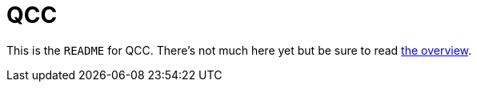 = QCC

This is the `README` for QCC.  There's not much here yet but be sure to read link:Overview.adoc[the overview].